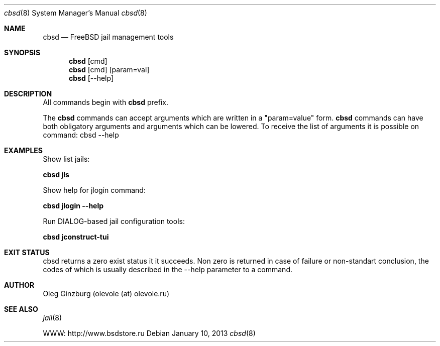 .Dd January 10, 2013
.Dt cbsd 8
.Os
.Sh NAME
.Nm cbsd
.Nd FreeBSD jail management tools
.Sh SYNOPSIS
.Nm cbsd
.Op cmd
.Nm cbsd
.Op cmd
.Op param=val
.Nm cbsd
.Op --help
.Sh DESCRIPTION
All commands begin with
.Nm
prefix.
.Pp
The
.Nm
commands can accept arguments which are written in a "param=value" form.
.Nm
commands can have both obligatory arguments and arguments which can be lowered. 
To receive the list of arguments it is possible on command:
cbsd --help
.Pp
.Sh EXAMPLES
.Tp
Show list jails:
.Pp
.Nm Cm jls
.Pp
.Tp
Show help for jlogin command:
.Pp
.Nm Cm jlogin --help
.Pp
.Tp
Run DIALOG-based jail configuration tools:
.Pp
.Nm Cm jconstruct-tui
.Pp
.Sh EXIT STATUS
cbsd returns a zero exist status it it succeeds. Non zero is returned in case of failure or non-standart
conclusion, the codes of which is usually described in the --help parameter to a command.
.Sh AUTHOR
Oleg Ginzburg (olevole (at) olevole.ru)
.Sh SEE ALSO
.Xr jail 8
.Pp
WWW: http://www.bsdstore.ru

